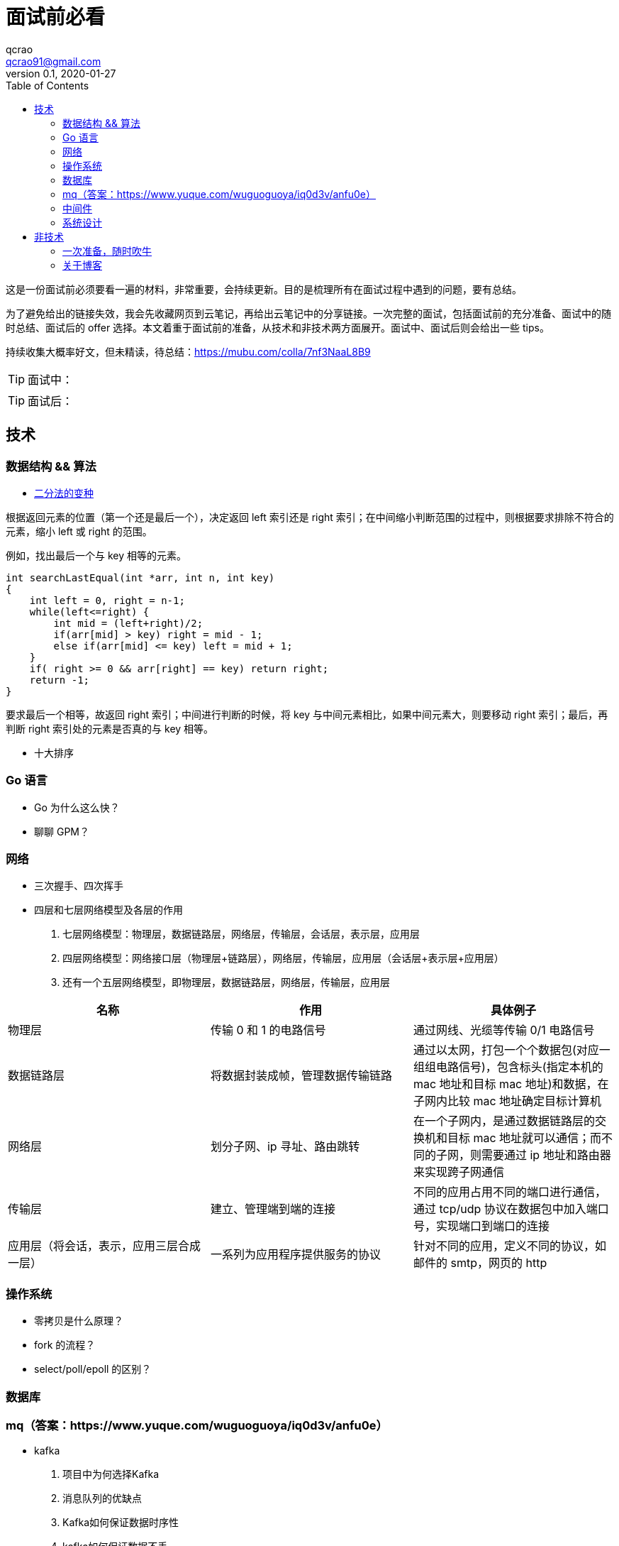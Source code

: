 = 面试前必看
qcrao <qcrao91@gmail.com>
v0.1, 2020-01-27
:toc: left
:homepage: http://qcrao.com

这是一份面试前必须要看一遍的材料，非常重要，会持续更新。目的是梳理所有在面试过程中遇到的问题，要有总结。

为了避免给出的链接失效，我会先收藏网页到云笔记，再给出云笔记中的分享链接。一次完整的面试，包括面试前的充分准备、面试中的随时总结、面试后的 offer 选择。本文着重于面试前的准备，从技术和非技术两方面展开。面试中、面试后则会给出一些 tips。

持续收集大概率好文，但未精读，待总结：link:{https://mubu.com/colla/7nf3NaaL8B9}[https://mubu.com/colla/7nf3NaaL8B9]

TIP: 面试中：

TIP: 面试后：

== 技术

=== 数据结构 && 算法

* https://www.evernote.com/shard/s659/sh/a750d92f-1427-4cc1-ad0d-adff53e6f745/672c57d36f4b86ca157e23d659f71352[二分法的变种]

根据返回元素的位置（第一个还是最后一个），决定返回 left 索引还是 right 索引；在中间缩小判断范围的过程中，则根据要求排除不符合的元素，缩小 left 或 right 的范围。

例如，找出最后一个与 key 相等的元素。

```c
int searchLastEqual(int *arr, int n, int key)
{
    int left = 0, right = n-1;
    while(left<=right) {
        int mid = (left+right)/2;
        if(arr[mid] > key) right = mid - 1;
        else if(arr[mid] <= key) left = mid + 1;
    }
    if( right >= 0 && arr[right] == key) return right;
    return -1;
}
```

要求最后一个相等，故返回 right 索引；中间进行判断的时候，将 key 与中间元素相比，如果中间元素大，则要移动 right 索引；最后，再判断 right 索引处的元素是否真的与 key 相等。

* 十大排序

=== Go 语言
* Go 为什么这么快？
* 聊聊 GPM？

=== 网络
* 三次握手、四次挥手
* 四层和七层网络模型及各层的作用
. 七层网络模型：物理层，数据链路层，网络层，传输层，会话层，表示层，应用层
. 四层网络模型：网络接口层（物理层+链路层），网络层，传输层，应用层（会话层+表示层+应用层）
. 还有一个五层网络模型，即物理层，数据链路层，网络层，传输层，应用层

[%header,cols=3*]
|===
|名称
|作用
|具体例子

|物理层
|传输 0 和 1 的电路信号
|通过网线、光缆等传输 0/1 电路信号

|数据链路层
|将数据封装成帧，管理数据传输链路
|通过以太网，打包一个个数据包(对应一组组电路信号)，包含标头(指定本机的 mac 地址和目标 mac 地址)和数据，在子网内比较 mac 地址确定目标计算机

|网络层
|划分子网、ip 寻址、路由跳转
|在一个子网内，是通过数据链路层的交换机和目标 mac 地址就可以通信；而不同的子网，则需要通过 ip 地址和路由器来实现跨子网通信

|传输层
|建立、管理端到端的连接
|不同的应用占用不同的端口进行通信，通过 tcp/udp 协议在数据包中加入端口号，实现端口到端口的连接

|应用层（将会话，表示，应用三层合成一层）
|一系列为应用程序提供服务的协议
|针对不同的应用，定义不同的协议，如邮件的 smtp，网页的 http

|===


=== 操作系统
* 零拷贝是什么原理？
* fork 的流程？
* select/poll/epoll 的区别？

=== 数据库

=== mq（答案：https://www.yuque.com/wuguoguoya/iq0d3v/anfu0e）
* kafka
. 项目中为何选择Kafka
. 消息队列的优缺点
. Kafka如何保证数据时序性
. kafka如何保证数据不丢
. 如何解决消息队列的延时以及过期失效问题？消息队列满了以后该怎么处理？有几百万消息持续积压几小时，说说怎么解决？
. 如何设计一个消息队列(模仿kafka的实现，说出大致意思即可)


==== redis/codis

==== mysql
* 事务的隔离级别有哪几种？
* mvcc
* B+树于B树的区别
* 覆盖索引
* 索引下沉
* 事务两阶段提交 redolog  和binlog   bufferpool  顺序
* MYSQL的两种存储引擎区别（事务、锁级别等等），各自的适用场景
* 聚集索引和非聚集索引
* 索引的优缺点，什么时候使用索引，什么时候不能使用索引
* 索引下沉
* 事务两阶段提交 redolog  和binlog   bufferpool  顺序

=== 中间件

==== etcd
==== nginx
==== lvs

=== 系统设计

* 微信群红包的设计
* 秒杀系统的设计
* 抖音播放量、点赞量的设计
* 朋友圈关注、粉丝的设计
* 断点续传功能设计

== 非技术

=== 一次准备，随时吹牛
* 你有什么优点，缺点？
* 项目里最成功的地方/失败的地方？
* 印象最深的一次 debug
* 这两年（上一家公司）有什么收获、成长？经验、教训？
* 你有什么问题需要问我的？

一面：当初来这里是怎么考虑的

二面：如果过来，会给我安排做什么方向；对这块的规划，有什么难点和挑战

三面：小组怎么分工，对前景的理解

HR：晋升体制、福利待遇、技术成长

=== 关于博客

面试前要过一遍内容，并且要自我回答如下几个问题：

. 为什么写博客？
. 对实际工作有什么帮助，例子？
. 读 Go 源码有什么收获，体会？
杨文-《Go 夜读分享》：https://docs.google.com/presentation/d/1-OPi5xZRm-RSnpDrT-6SdGF6srccqejkhYJrxwf278Q/edit#slide=id.p

寻找开源软件的优点，不要盯着缺点，link:{https://mubu.com/document_image/f483a8db-3539-467c-acfd-eb0de11f3289-2793993.jpg}[caoz的梦呓]。比如曹大说的可以学到无锁化编程的技巧。
